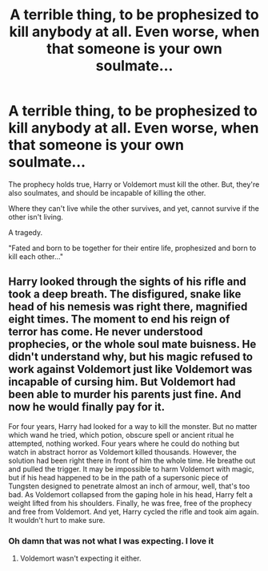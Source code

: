 #+TITLE: A terrible thing, to be prophesized to kill anybody at all. Even worse, when that someone is your own soulmate...

* A terrible thing, to be prophesized to kill anybody at all. Even worse, when that someone is your own soulmate...
:PROPERTIES:
:Author: Aubsedobs
:Score: 0
:DateUnix: 1573100508.0
:DateShort: 2019-Nov-07
:FlairText: Prompt
:END:
The prophecy holds true, Harry or Voldemort must kill the other. But, they're also soulmates, and should be incapable of killing the other.

Where they can't live while the other survives, and yet, cannot survive if the other isn't living.

A tragedy.

"Fated and born to be together for their entire life, prophesized and born to kill each other..."


** Harry looked through the sights of his rifle and took a deep breath. The disfigured, snake like head of his nemesis was right there, magnified eight times. The moment to end his reign of terror has come. He never understood prophecies, or the whole soul mate buisness. He didn't understand why, but his magic refused to work against Voldemort just like Voldemort was incapable of cursing him. But Voldemort had been able to murder his parents just fine. And now he would finally pay for it.

For four years, Harry had looked for a way to kill the monster. But no matter which wand he tried, which potion, obscure spell or ancient ritual he attempted, nothing worked. Four years where he could do nothing but watch in abstract horror as Voldemort killed thousands. However, the solution had been right there in front of him the whole time. He breathe out and pulled the trigger. It may be impossible to harm Voldemort with magic, but if his head happened to be in the path of a supersonic piece of Tungsten designed to penetrate almost an inch of armour, well, that's too bad. As Voldemort collapsed from the gaping hole in his head, Harry felt a weight lifted from his shoulders. Finally, he was free, free of the prophecy and free from Voldemort. And yet, Harry cycled the rifle and took aim again. It wouldn't hurt to make sure.
:PROPERTIES:
:Author: Hellstrike
:Score: 7
:DateUnix: 1573123470.0
:DateShort: 2019-Nov-07
:END:

*** Oh damn that was not what I was expecting. I love it
:PROPERTIES:
:Author: Aubsedobs
:Score: 2
:DateUnix: 1573130719.0
:DateShort: 2019-Nov-07
:END:

**** Voldemort wasn't expecting it either.
:PROPERTIES:
:Author: Hellstrike
:Score: 3
:DateUnix: 1573132609.0
:DateShort: 2019-Nov-07
:END:
